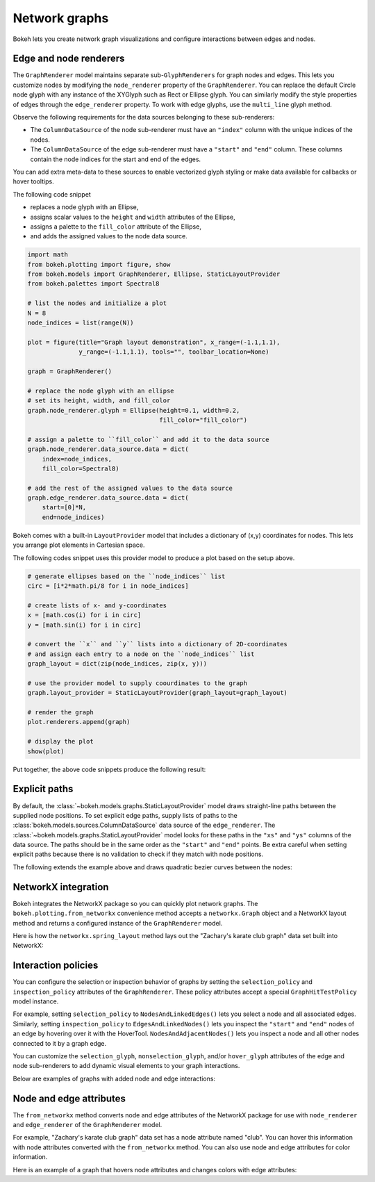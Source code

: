 .. _ug_topics_graph:

Network graphs
==============

Bokeh lets you create network graph visualizations and configure
interactions between edges and nodes.

Edge and node renderers
-----------------------

The ``GraphRenderer`` model maintains separate sub-``GlyphRenderers``
for graph nodes and edges. This lets you customize nodes by modifying
the ``node_renderer`` property of the ``GraphRenderer``. You can replace
the default Circle node glyph with any instance of the XYGlyph such as
Rect or Ellipse glyph. You can similarly modify the style properties
of edges through the ``edge_renderer`` property. To work with edge
glyphs, use the ``multi_line`` glyph method.

Observe the following requirements for the data sources belonging
to these sub-renderers:

* The ``ColumnDataSource`` of the node sub-renderer must have an
  ``"index"`` column with the unique indices of the nodes.
* The ``ColumnDataSource`` of the edge sub-renderer must have a
  ``"start"`` and ``"end"`` column. These columns contain the node
  indices for the start and end of the edges.

You can add extra meta-data to these sources to enable vectorized
glyph styling or make data available for callbacks or hover tooltips.

The following code snippet

* replaces a node glyph with an Ellipse,
* assigns scalar values to the ``height`` and ``width`` attributes of the Ellipse,
* assigns a palette to the ``fill_color`` attribute of the Ellipse,
* and adds the assigned values to the node data source.

.. code-block:: python

    import math
    from bokeh.plotting import figure, show
    from bokeh.models import GraphRenderer, Ellipse, StaticLayoutProvider
    from bokeh.palettes import Spectral8

    # list the nodes and initialize a plot
    N = 8
    node_indices = list(range(N))

    plot = figure(title="Graph layout demonstration", x_range=(-1.1,1.1),
                  y_range=(-1.1,1.1), tools="", toolbar_location=None)

    graph = GraphRenderer()

    # replace the node glyph with an ellipse
    # set its height, width, and fill_color
    graph.node_renderer.glyph = Ellipse(height=0.1, width=0.2,
                                        fill_color="fill_color")

    # assign a palette to ``fill_color`` and add it to the data source
    graph.node_renderer.data_source.data = dict(
        index=node_indices,
        fill_color=Spectral8)

    # add the rest of the assigned values to the data source
    graph.edge_renderer.data_source.data = dict(
        start=[0]*N,
        end=node_indices)

Bokeh comes with a built-in ``LayoutProvider`` model that includes
a dictionary of (x,y) coordinates for nodes. This lets you arrange
plot elements in Cartesian space.

The following codes snippet uses this provider model to produce a
plot based on the setup above.

.. code-block:: python

    # generate ellipses based on the ``node_indices`` list
    circ = [i*2*math.pi/8 for i in node_indices]

    # create lists of x- and y-coordinates
    x = [math.cos(i) for i in circ]
    y = [math.sin(i) for i in circ]

    # convert the ``x`` and ``y`` lists into a dictionary of 2D-coordinates
    # and assign each entry to a node on the ``node_indices`` list
    graph_layout = dict(zip(node_indices, zip(x, y)))

    # use the provider model to supply coourdinates to the graph
    graph.layout_provider = StaticLayoutProvider(graph_layout=graph_layout)

    # render the graph
    plot.renderers.append(graph)

    # display the plot
    show(plot)

Put together, the above code snippets produce the following result:

.. bokeh-plot:: __REPO__/examples/topics/graph/graph_customize.py
    :source-position: none

Explicit paths
--------------

By default, the :class:`~bokeh.models.graphs.StaticLayoutProvider` model
draws straight-line paths between the supplied node positions. To set
explicit edge paths, supply lists of paths to the
:class:`bokeh.models.sources.ColumnDataSource` data source of the
``edge_renderer``. The :class:`~bokeh.models.graphs.StaticLayoutProvider`
model looks for these paths in the ``"xs"`` and ``"ys"`` columns of the
data source. The paths should be in the same order as the ``"start"``
and ``"end"`` points. Be extra careful when setting
explicit paths because there is no validation to check if they match
with node positions.

The following extends the example above and draws quadratic bezier
curves between the nodes:

.. bokeh-plot:: __REPO__/examples/topics/graph/static_paths.py
    :source-position: above

NetworkX integration
--------------------

Bokeh integrates the NetworkX package so you can quickly plot
network graphs. The ``bokeh.plotting.from_networkx`` convenience
method accepts a ``networkx.Graph`` object and a NetworkX layout
method and returns a configured instance of the ``GraphRenderer``
model.

Here is how the ``networkx.spring_layout`` method lays out the
"Zachary's karate club graph" data set built into NetworkX:

.. bokeh-plot:: __REPO__/examples/topics/graph/from_networkx.py
    :source-position: above

Interaction policies
--------------------

You can configure the selection or inspection behavior of graphs by
setting the ``selection_policy`` and ``inspection_policy`` attributes
of the ``GraphRenderer``. These policy attributes accept a special
``GraphHitTestPolicy`` model instance.

For example, setting ``selection_policy`` to ``NodesAndLinkedEdges()``
lets you select a node and all associated edges. Similarly, setting
``inspection_policy`` to ``EdgesAndLinkedNodes()`` lets you inspect the
``"start"`` and ``"end"`` nodes of an edge by hovering over it with the
HoverTool. ``NodesAndAdjacentNodes()`` lets you inspect a node and all
other nodes connected to it by a graph edge.

You can customize the ``selection_glyph``, ``nonselection_glyph``,
and/or ``hover_glyph`` attributes of the edge and node sub-renderers
to add dynamic visual elements to your graph interactions.

Below are examples of graphs with added node and edge interactions:

.. tab-set::

    .. tab-item:: NodesAndLinkedEdges

        .. bokeh-plot:: __REPO__/examples/topics/graph/interaction_nodeslinkededges.py
            :source-position: above

    .. tab-item:: EdgesAndLinkedNodes

        .. bokeh-plot:: __REPO__/examples/topics/graph/interaction_edgeslinkednodes.py
            :source-position: above

    .. tab-item:: NodesAndAdjacentNodes

        .. bokeh-plot:: __REPO__/examples/topics/graph/interaction_nodesadjacentnodes.py
            :source-position: above

Node and edge attributes
------------------------

The ``from_networkx`` method converts node and edge attributes of the
NetworkX package for use with ``node_renderer`` and ``edge_renderer``
of the ``GraphRenderer`` model.

For example, "Zachary's karate club graph" data set has a node
attribute named "club". You can hover this information with node
attributes converted with the ``from_networkx`` method. You can
also use node and edge attributes for color information.

Here is an example of a graph that hovers node attributes and changes
colors with edge attributes:

.. bokeh-plot:: __REPO__/examples/topics/graph/node_and_edge_attributes.py
    :source-position: above
